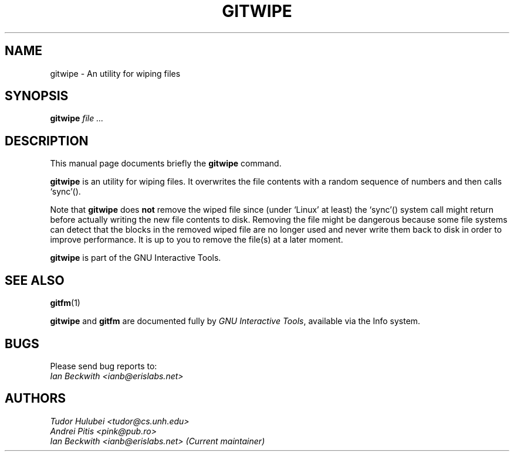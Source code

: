 .\"                                      Hey, EMACS: -*- nroff -*-
.\" +----------
.\" |
.\" |			  GITWIPE man page
.\" |
.\" |	      Copyright 1993-1999,2006-2007 Free Software Foundation, Inc.
.\" |
.\" |	This file is part of GNUIT (GNU Interactive Tools)
.\" |
.\" |	GNUIT is free software; you can redistribute it and/or modify it under
.\" | the terms of the GNU General Public License as published by the Free
.\" | Software Foundation; either version 3, or (at your option) any later
.\" | version.
.\" |
.\" | GNUIT is distributed in the hope that it will be useful, but WITHOUT ANY
.\" | WARRANTY; without even the implied warranty of MERCHANTABILITY or FITNESS
.\" | FOR A PARTICULAR PURPOSE.  See the GNU General Public License for more
.\" | details.
.\" |
.\" | You should have received a copy of the GNU General Public License along
.\" | with GNUIT; see the file COPYING. If not, see http://www.gnu.org/licenses/
.\" |
.\" First parameter, NAME, should be all caps
.\" Second parameter, SECTION, should be 1-8, maybe w/ subsection
.\" other parameters are allowed: see man(7), man(1)
.TH GITWIPE 1 "Sep 30, 2007"
.\" Please adjust this date whenever revising the manpage.
.\"
.\" Some roff macros, for reference:
.\" .nh        disable hyphenation
.\" .hy        enable hyphenation
.\" .ad l      left justify
.\" .ad b      justify to both left and right margins
.\" .nf        disable filling
.\" .fi        enable filling
.\" .br        insert line break
.\" .sp <n>    insert n+1 empty lines
.\" for manpage-specific macros, see man(7)
.SH NAME
gitwipe \- An utility for wiping files
.SH SYNOPSIS
.B gitwipe
.I  "file ..."

.SH DESCRIPTION
This manual page documents briefly the
.B gitwipe
command.

\fBgitwipe\fP is an utility for wiping files.  It overwrites the file
contents with a random sequence of numbers and then calls `sync'().

.PP
Note that \fBgitwipe\fP does \fBnot\fP remove the wiped file since (under
`Linux' at least) the `sync'() system call might return before actually
writing the new file contents to disk.  Removing the file might be
dangerous because some file systems can detect that the blocks in the
removed wiped file are no longer used and never write them back to disk
in order to improve performance.  It is up to you to remove the file(s)
at a later moment.

.PP
.B gitwipe
is part of the GNU Interactive Tools.

.SH SEE ALSO
.BR gitfm (1)
.PP
\fBgitwipe\fP and \fBgitfm\fP are documented fully by
.IR "GNU Interactive Tools" ,
available via the Info system.

.SH BUGS
Please send bug reports to:
.br
.I Ian Beckwith <ianb@erislabs.net>

.SH AUTHORS
.I Tudor Hulubei <tudor@cs.unh.edu>
.br
.I Andrei Pitis <pink@pub.ro>
.br
.I Ian Beckwith <ianb@erislabs.net> (Current maintainer)
